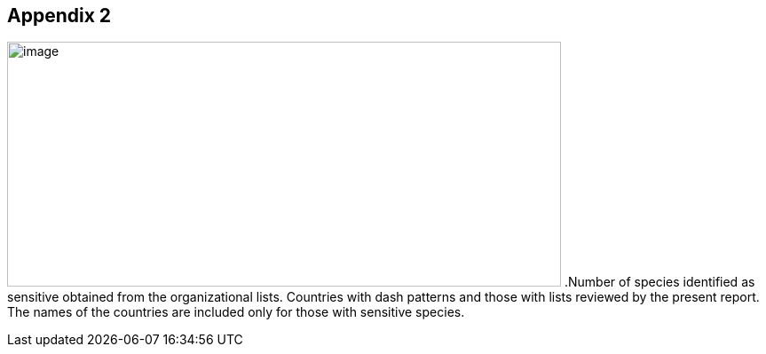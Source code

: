 [[appendix]]
== Appendix 2

image:media/image8.png[image,width=624,height=276]
.Number of species identified as sensitive obtained from the organizational lists. Countries with dash patterns and those with lists reviewed by the present report. The names of the countries are included only for those with sensitive species.
